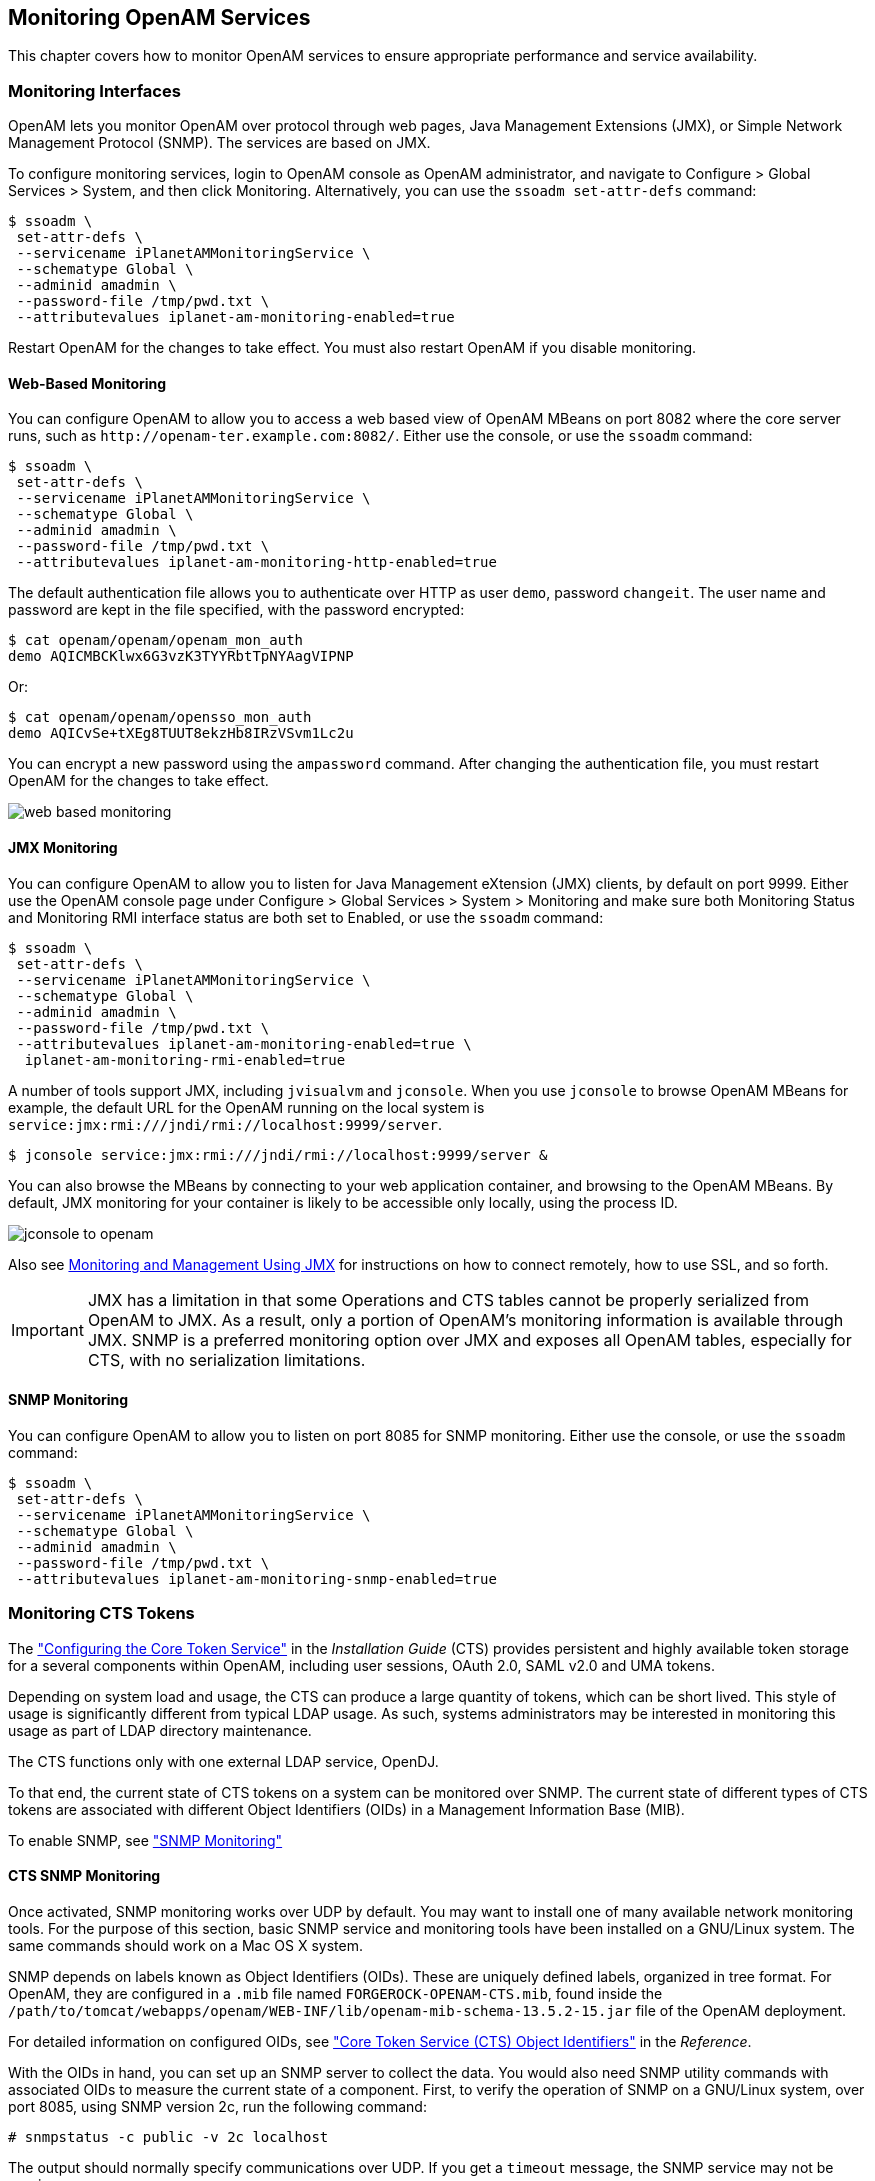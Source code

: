 ////
  The contents of this file are subject to the terms of the Common Development and
  Distribution License (the License). You may not use this file except in compliance with the
  License.
 
  You can obtain a copy of the License at legal/CDDLv1.0.txt. See the License for the
  specific language governing permission and limitations under the License.
 
  When distributing Covered Software, include this CDDL Header Notice in each file and include
  the License file at legal/CDDLv1.0.txt. If applicable, add the following below the CDDL
  Header, with the fields enclosed by brackets [] replaced by your own identifying
  information: "Portions copyright [year] [name of copyright owner]".
 
  Copyright 2017 ForgeRock AS.
  Portions Copyright 2024 3A Systems LLC.
////

:figure-caption!:
:example-caption!:
:table-caption!:


[#chap-monitoring]
== Monitoring OpenAM Services

This chapter covers how to monitor OpenAM services to ensure appropriate performance and service availability.

[#monitoring-interfaces]
=== Monitoring Interfaces

OpenAM lets you monitor OpenAM over protocol through web pages, Java Management Extensions (JMX), or Simple Network Management Protocol (SNMP). The services are based on JMX.

To configure monitoring services, login to OpenAM console as OpenAM administrator, and navigate to Configure > Global Services > System, and then click Monitoring. Alternatively, you can use the `ssoadm set-attr-defs` command:

[source, console]
----
$ ssoadm \
 set-attr-defs \
 --servicename iPlanetAMMonitoringService \
 --schematype Global \
 --adminid amadmin \
 --password-file /tmp/pwd.txt \
 --attributevalues iplanet-am-monitoring-enabled=true
----
Restart OpenAM for the changes to take effect. You must also restart OpenAM if you disable monitoring.

[#monitoring-web-pages]
==== Web-Based Monitoring

You can configure OpenAM to allow you to access a web based view of OpenAM MBeans on port 8082 where the core server runs, such as `\http://openam-ter.example.com:8082/`. Either use the console, or use the `ssoadm` command:

[source, console]
----
$ ssoadm \
 set-attr-defs \
 --servicename iPlanetAMMonitoringService \
 --schematype Global \
 --adminid amadmin \
 --password-file /tmp/pwd.txt \
 --attributevalues iplanet-am-monitoring-http-enabled=true
----
The default authentication file allows you to authenticate over HTTP as user `demo`, password `changeit`. The user name and password are kept in the file specified, with the password encrypted:

[source, console]
----
$ cat openam/openam/openam_mon_auth
demo AQICMBCKlwx6G3vzK3TYYRbtTpNYAagVIPNP
----
Or:

[source, console]
----
$ cat openam/openam/opensso_mon_auth
demo AQICvSe+tXEg8TUUT8ekzHb8IRzVSvm1Lc2u
----
You can encrypt a new password using the `ampassword` command. After changing the authentication file, you must restart OpenAM for the changes to take effect.

[#figure-web-based-monitoring]
image::images/web-based-monitoring.png[]


[#monitoring-jmx]
==== JMX Monitoring

You can configure OpenAM to allow you to listen for Java Management eXtension (JMX) clients, by default on port 9999. Either use the OpenAM console page under Configure > Global Services > System > Monitoring and make sure both Monitoring Status and Monitoring RMI interface status are both set to Enabled, or use the `ssoadm` command:

[source, console]
----
$ ssoadm \
 set-attr-defs \
 --servicename iPlanetAMMonitoringService \
 --schematype Global \
 --adminid amadmin \
 --password-file /tmp/pwd.txt \
 --attributevalues iplanet-am-monitoring-enabled=true \
  iplanet-am-monitoring-rmi-enabled=true
----
A number of tools support JMX, including `jvisualvm` and `jconsole`. When you use `jconsole` to browse OpenAM MBeans for example, the default URL for the OpenAM running on the local system is `service:jmx:rmi:///jndi/rmi://localhost:9999/server`.

[source, console]
----
$ jconsole service:jmx:rmi:///jndi/rmi://localhost:9999/server &
----
You can also browse the MBeans by connecting to your web application container, and browsing to the OpenAM MBeans. By default, JMX monitoring for your container is likely to be accessible only locally, using the process ID.

[#figure-jconsole-to-openam]
image::images/jconsole-to-openam.png[]
Also see link:http://docs.oracle.com/javase/1.5.0/docs/guide/management/agent.html[Monitoring and Management Using JMX, window=\_blank] for instructions on how to connect remotely, how to use SSL, and so forth.

[IMPORTANT]
====
JMX has a limitation in that some Operations and CTS tables cannot be properly serialized from OpenAM to JMX. As a result, only a portion of OpenAM's monitoring information is available through JMX. SNMP is a preferred monitoring option over JMX and exposes all OpenAM tables, especially for CTS, with no serialization limitations.
====


[#monitoring-snmp]
==== SNMP Monitoring

You can configure OpenAM to allow you to listen on port 8085 for SNMP monitoring. Either use the console, or use the `ssoadm` command:

[source, console]
----
$ ssoadm \
 set-attr-defs \
 --servicename iPlanetAMMonitoringService \
 --schematype Global \
 --adminid amadmin \
 --password-file /tmp/pwd.txt \
 --attributevalues iplanet-am-monitoring-snmp-enabled=true
----



[#cts-monitoring]
=== Monitoring CTS Tokens

The xref:../install-guide/chap-cts.adoc#chap-cts["Configuring the Core Token Service"] in the __Installation Guide__ (CTS) provides persistent and highly available token storage for a several components within OpenAM, including user sessions, OAuth 2.0, SAML v2.0 and UMA tokens.

Depending on system load and usage, the CTS can produce a large quantity of tokens, which can be short lived. This style of usage is significantly different from typical LDAP usage. As such, systems administrators may be interested in monitoring this usage as part of LDAP directory maintenance.

The CTS functions only with one external LDAP service, OpenDJ.

To that end, the current state of CTS tokens on a system can be monitored over SNMP. The current state of different types of CTS tokens are associated with different Object Identifiers (OIDs) in a Management Information Base (MIB).

To enable SNMP, see xref:#monitoring-snmp["SNMP Monitoring"]

[#cts-monitor-commands]
==== CTS SNMP Monitoring

Once activated, SNMP monitoring works over UDP by default. You may want to install one of many available network monitoring tools. For the purpose of this section, basic SNMP service and monitoring tools have been installed on a GNU/Linux system. The same commands should work on a Mac OS X system.

SNMP depends on labels known as Object Identifiers (OIDs). These are uniquely defined labels, organized in tree format. For OpenAM, they are configured in a `.mib` file named `FORGEROCK-OPENAM-CTS.mib`, found inside the `/path/to/tomcat/webapps/openam/WEB-INF/lib/openam-mib-schema-13.5.2-15.jar` file of the OpenAM deployment.

For detailed information on configured OIDs, see xref:../reference/chap-cts-oids.adoc#chap-cts-oids["Core Token Service (CTS) Object Identifiers"] in the __Reference__.

With the OIDs in hand, you can set up an SNMP server to collect the data. You would also need SNMP utility commands with associated OIDs to measure the current state of a component. First, to verify the operation of SNMP on a GNU/Linux system, over port 8085, using SNMP version 2c, run the following command:

[source, console]
----
# snmpstatus -c public -v 2c localhost
----
The output should normally specify communications over UDP. If you get a `timeout` message, the SNMP service may not be running.

You can get the value for a specific OID. For example, the following command would retrieve the cumulative count for CTS create operations, over port 8085:

[source, console]
----
# snmpget -c public -v 2c :8085 enterprises.36733.1.2.3.3.1.1.1
----
If your version of the tool does not support the `enterprises` OID string, use `1.3.6.1.4.1` instead, as in `1.3.6.1.4.1.36733.1.2.3.3.1.1.1`.

For one view of the tree of OIDs, you can use the `snmpwalk` command. For example, the following command lists all OIDs related to CTS:

[source, console]
----
# snmpwalk -c public -v 2c :8085 enterprises.36733.1.2.3
----
A number of CTS OIDs are listed with a `Counter64` value. As defined in link:http://tools.ietf.org/search/rfc2578#section-7.1.10[RFC 2578,, window=\_blank] an OID so configured has a maximum value of `2^64 - 1`.


[#snmp-policy-evaluation]
==== SNMP Monitoring for Policy Evaluation

You can monitor policy evaluation performance over SNMP. OpenAM records statistics for up to a number of recent policy evaluation requests. (You can configure the number in OpenAM console under Configuration > System > Monitoring. For details, see the system configuration reference section, xref:../reference/chap-config-ref.adoc#system-monitoring["Monitoring"] in the __Reference__.)

Interface Stability: link:#interface-stability[Evolving]

As described in xref:#cts-monitor-commands["CTS SNMP Monitoring"], SNMP uses OIDs defined in the `.mib` file, `FORGEROCK-OPENAM-POLICY.mib`, found inside the `/path/to/tomcat/webapps/openam/WEB-INF/lib/openam-mib-schema-13.5.2-15.jar` file of the OpenAM deployment. This file specifies the statistics OpenAM keeps for policy evaluation operations. Adapt the examples in xref:#cts-monitor-commands["CTS SNMP Monitoring"] to read monitoring statistics about policy evaluation on the command line.

When monitoring is active, OpenAM records statistics about both the numbers and rates of policy evaluations performed, and also the times taken to process policy evaluations.

The statistics are all read-only. The base OID for policy evaluation statistics is `enterprises.36733.1.2.2.1`. The following table describes the values that you can read:

[#snmp-policy-evaluation-oids]
.OIDs Used in SNMP Monitoring For Policy Evaluation
[cols="33%,33%,34%"]
|===
|OID |Description |Syntax 

a|`enterprises.36733.1.2.2.1.1.1`
a|Cumulative number of policy evaluations for specific resources (self)
a|`Counter64`

a|`enterprises.36733.1.2.2.1.1.2`
a|Average rate of policy evaluations for specific resources (self)
a|`Counter64`

a|`enterprises.36733.1.2.2.1.1.3`
a|Minimum rate of policy evaluations for specific resources (self)
a|`Counter64`

a|`enterprises.36733.1.2.2.1.1.4`
a|Maximum rate of policy evaluations for specific resources (self)
a|`Counter64`

a|`enterprises.36733.1.2.2.1.2.1`
a|Cumulative number of policy evaluations for a tree of resources (subtree)
a|`Counter64`

a|`enterprises.36733.1.2.2.1.2.2`
a|Average rate of policy evaluations for a tree of resources (subtree)
a|`Counter64`

a|`enterprises.36733.1.2.2.1.2.3`
a|Minimum rate of policy evaluations for a tree of resources (subtree)
a|`Counter64`

a|`enterprises.36733.1.2.2.1.2.4`
a|Maximum rate of policy evaluations for a tree of resources (subtree)
a|`Counter64`

a|`enterprises.36733.1.2.2.1.1.2`
a|Average length of time to evaluate a policy for a specific resource (self)
a|`Counter64`

a|`enterprises.36733.1.2.2.2.1.2`
a|Slowest evaluation time for a specific resource (self)
a|`SnmpAdminString`

a|`enterprises.36733.1.2.2.1.2.2.1`
a|Average length of time to evaluate a policy for a tree of resources (subtree)
a|`Counter64`

a|`enterprises.36733.1.2.2.1.2.2.2`
a|Slowest evaluation time for a tree of resources (subtree)
a|`SnmpAdminString`

a|`enterprises.36733.1.2.2.1.3.1`
a|Slowest individual policy evaluation time overall
a|`SnmpAdminString`
|===


[#snmp-sessions]
==== SNMP Monitoring for Sessions

You can monitor stateful session statistics over SNMP. OpenAM records statistics for up to a configurable number of recent sessions. (You can configure the number in OpenAM console under Configuration > System > Monitoring. For details, see the system configuration reference section, xref:../reference/chap-config-ref.adoc#system-monitoring["Monitoring"] in the __Reference__.)

SNMP monitoring is not available for stateless sessions.

Interface Stability: link:#interface-stability[Evolving]

As described in xref:#cts-monitor-commands["CTS SNMP Monitoring"], SNMP uses OIDs defined in a `.mib` file that specifies the statistics OpenAM keeps for policy evaluation operations, the `FORGEROCK-OPENAM-SESSION.mib` file. This file is found inside the `/path/to/tomcat/webapps/openam/WEB-INF/lib/openam-mib-schema-13.5.2-15.jar` file of the OpenAM deployment. Adapt the examples in xref:#cts-monitor-commands["CTS SNMP Monitoring"] to read monitoring statistics about sessions on the command line.

When monitoring is active, OpenAM records statistics about both the numbers of internal, remote, and CTS sessions, and also the times taken to process sessions.

The statistics are all read-only. The base OID for session statistics is `enterprises.36733.1.2.1`. Times are expressed in nanoseconds rather than milliseconds, as many operations take less than one millisecond. The following table describes the values that you can read:

[#snmp-sessions-oids]
.OIDs Used in SNMP Monitoring For Sessions
[cols="40%,40%,20%"]
|===
|OID |Description |Syntax 

a|`enterprises.36733.1.2.1.1.1`
a|Total number of current internal sessions
a|`Counter64`

a|`enterprises.36733.1.2.1.1.2`
a|Average time it takes to refresh an internal session
a|`Counter64`

a|`enterprises.36733.1.2.1.1.3`
a|Average time it takes to logout an internal session
a|`Counter64`

a|`enterprises.36733.1.2.1.1.4`
a|Average time it takes to destroy an internal session
a|`Counter64`

a|`enterprises.36733.1.2.1.1.5`
a|Average time it takes to set a property on an internal session
a|`Counter64`

a|`enterprises.36733.1.2.1.2.1`
a|Total number of current remote sessions
a|`Counter64`

a|`enterprises.36733.1.2.1.2.2`
a|Average time it takes to refresh a remote session
a|`Counter64`

a|`enterprises.36733.1.2.1.2.3`
a|Average time it takes to logout a remote session
a|`Counter64`

a|`enterprises.36733.1.2.1.2.4`
a|Average time it takes to destroy a remote session
a|`Counter64`

a|`enterprises.36733.1.2.1.2.5`
a|Average time it takes to set a property on a remote session
a|`Counter64`

a|`enterprises.36733.1.2.1.3.1`
a|Total number of sessions currently in the Core Token Service (CTS)
a|`Counter64`

a|`enterprises.36733.1.2.1.3.2`
a|Average time it takes to refresh a CTS session
a|`Counter64`

a|`enterprises.36733.1.2.1.3.3`
a|Average time it takes to logout a CTS session
a|`Counter64`

a|`enterprises.36733.1.2.1.3.4`
a|Average time it takes to destroy a CTS session
a|`Counter64`

a|`enterprises.36733.1.2.1.3.5`
a|Average time it takes to set a property on a CTS session
a|`Counter64`
|===



[#is-openam-alive]
=== Is OpenAM Running?

You can check over HTTP whether OpenAM is up, using `isAlive.jsp`. Point your application to the file under the OpenAM URL, such as `\http://openam.example.com:8080/openam/isAlive.jsp`.

If you get a success code (with `Server is ALIVE:` in the body of the page returned), then OpenAM is in operation.


[#debug-logging]
=== Debug Logging

OpenAM services capture a variety of information in debug logs. Unlike audit log records, debug log records are unstructured. Debug logs contain a variety of types of information that is useful when troubleshooting OpenAM, including stack traces. The level of debug log record output is configurable. Debug log records are always written to flat files.

[#log-debug-levels]
==== Setting Debug Logging Levels

To adjust the debug level while OpenAM is running, login to the OpenAM console as OpenAM administrator and navigate to Deployment > Servers > __Server Name__ > Debugging. The default level for debug logging is Error. This level is appropriate for normal production operations, in which case no debug log messages are expected.

Setting the debug log level to Warning increases the volume of messages. Setting the debug log level to Message dumps detailed trace messages. Unless told to do so by qualified support personnel, do not use Warning and Message levels in production.

By default, certain components that run in OpenAM's JVM—for example, embedded OpenDJ configuration stores—do not generate trace-level messages when you configure the debug log level to Message. If you need trace-level messages for these components, navigate to Deployment > Servers > __Server Name__ > Advanced, create a `org.forgerock.openam.slf4j.enableTraceInMessage` property, and set its value to `true`.


[#log-debug-single-file]
==== Debug Logging to a Single File

During development, you might find it useful to log all debug messages to a single file. In order to do so, set Merge Debug Files to `on`.

OpenAM logs to a single file immediately after you change this property. You do not need to restart OpenAM or the container in which it runs for the change to take effect.


[#log-debug-selective-capture]
==== Debug Logging By Service

OpenAM lets you capture debug log messages selectively for a specific service. This can be useful when you must turn on debugging in a production system where you want to avoid excessive logging, but must gather messages when you reproduce a problem.
Perform these steps to capture debug messages for a specific service:

. Log in to OpenAM console as administrator, `amadmin`.

. Browse to `Debug.jsp`, for example `\http://openam.example.com:8080/openam/Debug.jsp`.
+
No links to this page are provided in the console.

. Select the service to debug and also the level required given the hints provided in the `Debug.jsp` page.
+
The changes takes effect immediately.

. Promptly reproduce the problem you are investigating.

. After reproducing the problem, immediately return to the `Debug.jsp` page, and revert to normal log levels to avoid filling up the disk where debug logs are stored.



[#log-rotate-debug]
==== Rotating Debug Logs

By default OpenAM does not rotate debug logs. To rotate debug logs, edit `WEB-INF/classes/debugconfig.properties` where OpenAM is deployed.
--
The `debugconfig.properties` file includes the following properties:

`org.forgerock.openam.debug.prefix`::
Specifies the debug log file prefix applied when OpenAM rotates a debug log file. The property has no default. It takes a string as the property value.

`org.forgerock.openam.debug.suffix`::
Specifies the debug log file suffix applied when OpenAM rotates a debug log file. The property takes a `SimpleDateFormat` string. The default is `-MM.dd.yyyy-kk.mm`.

`org.forgerock.openam.debug.rotation`::
Specifies an interval in minutes between debug log rotations. Set this to a value greater than zero to enable debug log rotation based on time passed.

`org.forgerock.openam.debug.rotation.maxsize`::
Specifies a maximum log file size in megabytes between debug log rotations. Set this to a value greater than zero to enable debug log rotation based on log file size.

--
Changes to properties in the `debugconfig.properties` file take effect immediately. You do not need to restart OpenAM or the container in which it runs for the changes to take effect.



[#recording]
=== Recording Troubleshooting Information

The OpenAM recording facility lets you initiate events to monitor OpenAM while saving output that is useful when performing troubleshooting.

OpenAM recording events save four types of information:

* OpenAM debug logs

* Thread dumps, which show you the status of every active thread, with output similar to a JStack stack trace

* Important run-time properties

* The OpenAM configuration

You initiate a recording event by invoking the `ssoadm start-recording` command or by using the `start` action of the `/json/records` REST API endpoint. Both methods use JSON to control the recording event.

This section describes starting and stopping recording using the `ssoadm` command, using a JSON file to configure the recording event, and locating the output recorded information. For information about using the `/json/records` REST API endpoint to activate and deactivate recording, see xref:../dev-guide/chap-client-dev.adoc#sec-rest-api-recording["RESTful Troubleshooting Information Recording"] in the __Developer's Guide__.

[#recording-start-stop]
==== Starting and Stopping Recording

Start OpenAM recording with the `ssoadm start-recording` command. For example:

[source, console]
----
$ ssoadm \
 start-recording \
 --servername http://openam.example.com:8080/openam \
 --adminid amadmin \
 --password-file /tmp/pwd.txt \
 --jsonfile recording.json


{
 "recording":true,
 "record": {
  "issueID":103572,
  "referenceID":"policyEvalFails",
  "description":"Record everything",
  "zipEnable":false,
  "threadDump": {
   "enable":true,
   "delay": {
     "timeUnit":"SECONDS",
     "value":5
   }
  },
  "configExport": {
   "enable":true,
   "password":"admin password",
   "sharePassword":true
  },
  "debugLogs": {
   "debugLevel":"message",
   "autoStop": {
    "time": {
     "timeUnit":"MILLISECONDS",
     "value":15000
    },
    "fileSize": {
     "sizeUnit":"KB",
     "value":1048576
    }
   }
  },
  "status":"RUNNING",
  "folder":"/home/openam/debug/record/103572/policyEvalFails/"
 }
}
----

[NOTE]
====
The `ssoadm` command output in the preceding example is shown in indented format for ease of reading. The actual output is __not__ indented.
====
In the preceding `ssoadm start-recording` command example, the `recording.json` file specifies the information to be recorded and under what conditions recording automatically terminates. This file is known as the __recording control file__. xref:#recording-json["The Recording Control File"] describes the format of recording control files and provides an annotated example.

An active recording event stops when:

* You explicitly tell OpenAM to stop recording by executing the `ssoadm stop-recording` command. See the xref:../reference/index.adoc[Reference] for details about this command.

* Another `ssoadm start-recording` command is sent to OpenAM that specifies an issue ID other that differs from the active recording event's issue ID. In this case, the initial recording session terminates and the new recording event starts. Note that you can determine whether an OpenAM recording event is active by using the `ssoadm get-recording-status` command.

* A timer configured in the recording control file determines that the maximum amount of time for the recording event has been reached.

* A file size monitor configured in the recording control file determines that the maximum amount of information in debug logs has been reached.



[#recording-json]
==== The Recording Control File

A JSON file that is input to the `ssoadm start-recording` command controls the amount of information OpenAM records, the recording duration, and the location of recording output files.

[#recording-file-format]
===== File Format

--
The following properties comprise the recording control file:

`issueID`::
Type: Number

+
__Required__. The issue identifier—a positive integer stored internally as a Java `long` data type. A case number is a good choice for the `issueID` value.

+
The `issueID` is a component of the path at which recorded information is stored. See xref:#recording-location["Retrieving Recording Information"] for more information.

`referenceID`::
Type: String

+
__Required__. A second identifier for the recording event. Use this property to segregate multiple recording events for the same issue.

+
The `referenceID` is a component of the path at which recorded information is stored. See xref:#recording-location["Retrieving Recording Information"] for more information.

+
Note that spaces are not allowed in the `referenceID` value.

`Description`::
Type: String

+
__Required__. A textual description of the recording event.

`zipEnable`::
Type: Boolean

+
__Required__. Whether to compress the output directory into a zip file when recording has stopped.

`configExport`::
Type: Object

+
__Required__. An object containing the following properties:
+
[open]
====

`enable`::
Type: Boolean

+
__Required__. Whether to export the OpenAM configuration upon completion of the recording event. Exporting the OpenAM configuration is a best practice, because it is extremely useful to have access to the configuration when troubleshooting.

`password`::
Type: String

+
__Required__ if `enable` is `true`. A key required to import the exported configuration. The key is used the same way that the `ssoadm export-svc-cfg` command uses the `-e` argument.

`sharePassword`::
Type: Boolean

+
__Required__ if `enable` is `true`. Whether to show the `password` value in the `ssoadm start-recording`, `ssoadm get-recording-status`, and `ssoadm stop-recording` output, and in the `info.json` file, which is output during recording events, and which contains run-time properties.

====
+

`debugLogs`::
Type: Object

+
__Required__. An object containing the following properties:
+
[open]
====

`debugLevel`::
Type: String

+
__Required__. The debug level to set for the recording event. Set the value of `debugLevel` to `MESSAGE` to get the most troubleshooting information from your recording period. Other acceptable but less commonly used values are `ERROR` and `WARNING`.

`autoStop`::
Type: Object

+
__Optional__. Contains another object used to specify an event that automatically ends a recording period. For time-based termination, specify a `time` object; for termination based on uncompressed file size, specify a `fileSize` object. If you specify both `time` and `fileSize` objects, the event that occurs first causes recording to stop.

+
Specifying `fileSize` and `time` objects is a best practice, because it ensures that the recorded output does not occupy a larger than expected amount of space on your file system, and that recording events end in a timely fashion.
+
[open]
======

`time`::
Type: Object

+
__Optional__; must be specified in the `autoStop` object if `fileSize` is not specified. Configures a recording period to terminate recording after this amount of time.
+
[open]
========

`timeUnit`::
Type: String

+
__Required__. Acceptable values are `MILLISECONDS`, `SECONDS`, `MINUTES`, `HOURS`, and `DAYS`.

`value`::
Type: Numeric

+
__Required__. Values in `MILLISECONDS` are rounded down to the second. The minimum acceptable value for `autoStop` is one second.

========
+

`fileSize`::
Type: Object

+
__Optional__; must be specified in the `autoStop` object if `time` is not specified. Configures a recording period to terminate after the aggregate size of uncompressed debug logs has reached this size.
+
[open]
========

`sizeUnit`::
Type: String

+
__Required__. Acceptable values are `B`, `KB`, `MB`, and `GB`.

`value`::
Type: Numeric

+
__Required__.

========
+

======
+

====
+

`threadDump`::
Type: Object

+
__Required__. An object containing the following properties:
+
[open]
====

`enable`::
Type: Boolean

+
__Required__. Whether to dump threads during the recording event. Thread dumps are especially useful when troubleshooting performance issues and issues with unresponsive servers.

`delay`::
Type: Object

+
__Required__ if `enable` is `true`. Contains another object used to specify an interval at which thread dumps are taken. The initial thread dump is taken at the start of the recording event; subsequent thread dumps are taken at multiples of the `delay` interval.
+
[open]
======

`timeUnit`::
Type: String

+
__Required__. Acceptable values are `MILLISECONDS`, `SECONDS`, `MINUTES`, `HOURS`, and `DAYS`.

`value`::
Type: Numeric

+
__Required__. The minimum acceptable value is one second. Time units that are smaller than seconds, such as `MILLISECONDS`, are rounded to the closest second.

======
+

====
+

--


[#recording-file-examples]
===== Recording Control File Example

The following is an example of a recording control file:


[source, javascript]
----
{
  "issueID": 103572,
  "referenceID": "policyEvalFails",
  "description": "Troubleshooting artifacts in support of case 103572",
  "zipEnable": true,
  "configExport": {
    "enable": true,
    "password": "5x2RR70",
    "sharePassword": false
  },
  "debugLogs": {
    "debugLevel": "MESSAGE",
    "autoStop": {
      "time":  {
        "timeUnit": "SECONDS",
        "value": 15
      },
      "fileSize": {
        "sizeUnit": "GB",
        "value": 1
      }
    }
  },
  "threadDump" : {
    "enable": true,
    "delay" :  {
      "timeUnit": "SECONDS",
      "value": 5
     }
  }
}
----
The recording control file properties in the preceding example affect the recording output as follows:

[#recording-example-behavior]
.Recording Control File Example Properties and Their Effect on Recording Behavior
[cols="25%,25%,50%"]
|===
|Recording Control File Property |Value |Effect 

a|`issueID`, `referenceID`
a|`103572`, `policyEvalFails`
a|Recording output is stored at the path `debugFileLocation/record/103572/policyEvalFails_timestamp.zip`. For more information about the location of recording output, see xref:#recording-location["Retrieving Recording Information"].

a|`Description`
a|`Troubleshooting artifacts in support of case 103572`
a|No effect.

a|`zipEnable`
a|`true`
a|Recording output is compressed into a zip file.

a|`configExport` / `enable`
a|`true`
a|The OpenAM configuration is exported at the start of the recording event.

a|`configExport` / `password`
a|`5x2RR70`
a|Knowledge of this password will be required to access the OpenAM configuration that was saved during recording.

a|`configExport` / `sharePassword`
a|`false`
a|The password is not displayed in output messages displayed during the recording event or in the `info.json` file.

a|`debugLogs` / `debugLevel`
a|`MESSAGE`
a|Recording enables message-level debug logs during the recording event.

a|`debugLogs` / `autoStop` / `time`
a|`SECONDS`, `15`
a|Because both the `time` and `fileSize` properties are set, recording stops after 15 seconds, or after the size of the debug logs exceeds 1 GB, whichever occurs first.

a|`debugLogs` / `autoStop` / `fileSize`
a|`GB`, `1`
a|Because both the `time` and `fileSize` properties are set, recording stops after 15 seconds, or after the size of the debug logs exceeds 1 GB, whichever occurs first.

a|`threadDump` / `enable`
a|`true`
a|Thread dumps are taken throughout the recording event.

a|`threadDump` / `delay`
a|`SECONDS`, `5`
a|The first thread dump is taken when the recording event starts. Additional thread dumps are taken every five seconds hence.
|===



[#recording-location]
==== Retrieving Recording Information

Information recorded by OpenAM is stored at the path `debugFileLocation/record/issueID/referenceID`. For example, if the debug file location is `/home/openam/debug`, the issue ID `103572`, and the reference ID `policyEvalFails`, the path containing recorded information is `/home/openam/debug/record/103572/policyEvalFails`.

When there are multiple recording events with the same `issueID` and `referenceID`, OpenAM appends a timestamp to the `referenceID` of the earliest paths. For example, multiple recording events for issue ID `103572` and reference ID `policyEvalFails` might be stored at the following paths:

* Most recent recording: `debugFileLocation/record/103572/policyEvalFails`

* Next most recent recording: `debugFileLocation/record/103572/policyEvalFails_2015-10-24-11-48-51-902-PDT`

* Earliest recording: `debugFileLocation/record/103572/policyEvalFails_2015-08-10-15-15-10-140-PDT`

OpenAM compresses the output from recording events when you set the `zipEnable` property to `true`. The output file can be found at the path `debugFileLocation/record/issueID/referenceID_timestamp.zip`. For example, compressed output for a recording event for issue ID `103572` and reference ID `policyEvalFails` might be stored at the following path: `debugFileLocation/record/103572/policyEvalFails_2015-08-12-12-19-02-683-PDT.zip`.

Use the `referenceID` property value to segregate output from multiple problem recreations associated with the same case. For example, while troubleshooting case 103572, you notice that you only have a problem when evaluating policy for members of the Finance realm. You could trigger two recording events as follows:

[#recording-output-location]
.Segregating Recording Output Using the referenceID Value
[cols="33%,33%,34%"]
|===
|OpenAM Behavior |referenceIDValue |Recording Output Path 

a|Policy evaluation behaves as expected for members of the Engineering realm.
a|`policyEvalSucceeds`
a|`debugFileLocation/record/103572/policyEvalSucceeds`

a|Policy evaluation unexpectedly fails for members of the Finance realm.
a|`policyEvalFails`
a|`debugFileLocation/record/103572/policyEvalFails`
|===



[#session-mgmt]
=== Session Management

The OpenAM console lets the administrator view and manage active user sessions on the Sessions tab page.

Session management from the OpenAM console is only available for stateful sessions. Stateless sessions do not appear in the Sessions tab page.

[#figure-session-management]
image::images/session-management.png[]
To end a user session manually, select the user's session, and then click the Invalidate Session button. As a result, the user has to authenticate again.

[NOTE]
====
Deleting a user does not automatically remove any of the user's sessions. After deleting a user, check for any sessions for the user and remove them under the Console's Sessions tab.
====


